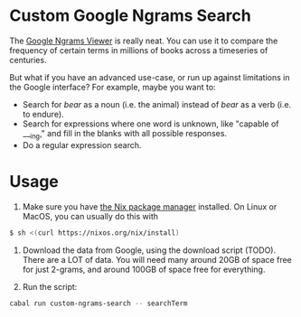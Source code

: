 * Custom Google Ngrams Search

The [[https://books.google.com/ngrams][Google Ngrams Viewer]] is really neat. You can use it to compare the frequency of certain terms in millions of books across a timeseries of centuries.

But what if you have an advanced use-case, or run up against limitations in the Google interface? For example, maybe you want to:

 - Search for /bear/ as a noun (i.e. the animal) instead of /bear/ as a verb (i.e. to endure).
 - Search for expressions where one word is unknown, like "capable of ___ing," and fill in the blanks with all possible responses.
 - Do a regular expression search.

* Usage

1. Make sure you have [[https://nixos.org/][the Nix package manager]] installed. On Linux or MacOS, you can usually do this with

#+BEGIN_SRC sh
$ sh <(curl https://nixos.org/nix/install)
#+END_SRC

1. Download the data from Google, using the download script (TODO). There are a LOT of data. You will need many around 20GB of space free for just 2-grams, and around 100GB of space free for everything.

2. Run the script:

#+BEGIN_SRC sh
cabal run custom-ngrams-search -- searchTerm
#+END_SRC
